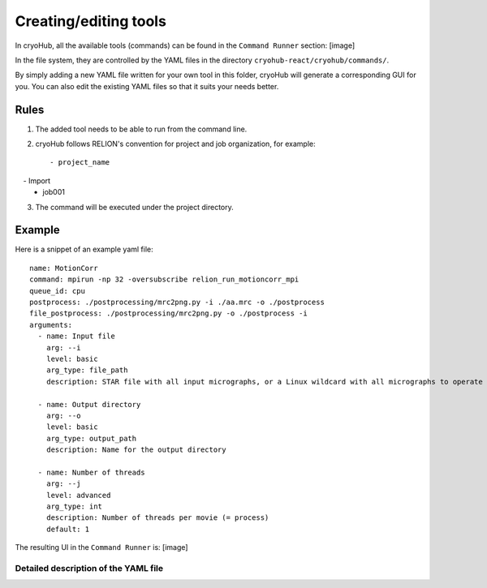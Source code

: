 Creating/editing tools
======================

In cryoHub, all the available tools (commands) can be found in the ``Command Runner`` section: [image]

In the file system, they are controlled by the YAML files in the directory
``cryohub-react/cryohub/commands/``.

By simply adding a new YAML file written for your own tool in this folder,
cryoHub will generate a corresponding GUI for you. You can also edit the existing
YAML files so that it suits your needs better.


Rules
-----
1. The added tool needs to be able to run from the command line.

2. cryoHub follows RELION's convention for project and job organization, for example::

   - project_name
     - Import
       - job001

3. The command will be executed under the project directory.


Example
-------

Here is a snippet of an example yaml file::

    name: MotionCorr
    command: mpirun -np 32 -oversubscribe relion_run_motioncorr_mpi
    queue_id: cpu
    postprocess: ./postprocessing/mrc2png.py -i ./aa.mrc -o ./postprocess
    file_postprocess: ./postprocessing/mrc2png.py -o ./postprocess -i
    arguments:
      - name: Input file
        arg: --i
        level: basic
        arg_type: file_path
        description: STAR file with all input micrographs, or a Linux wildcard with all micrographs to operate on

      - name: Output directory
        arg: --o
        level: basic
        arg_type: output_path
        description: Name for the output directory

      - name: Number of threads
        arg: --j
        level: advanced
        arg_type: int
        description: Number of threads per movie (= process)
        default: 1

The resulting UI in the ``Command Runner`` is: [image]


Detailed description of the YAML file
~~~~~~~~~~~~~~~~~~~~~~~~~~~~~~~~~~~~~
